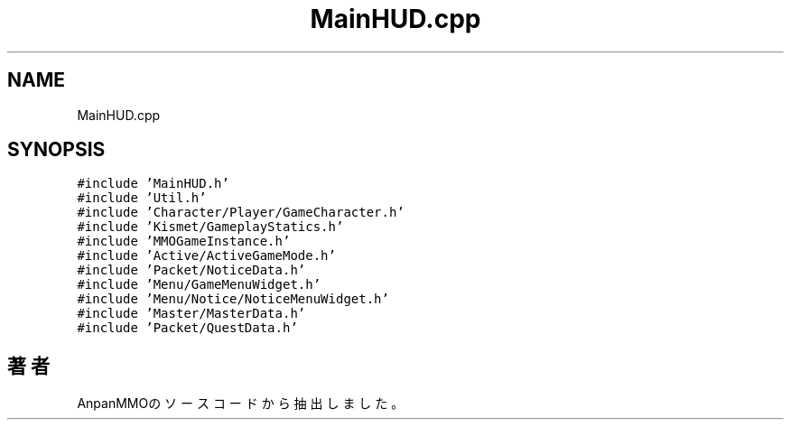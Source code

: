 .TH "MainHUD.cpp" 3 "2018年12月21日(金)" "AnpanMMO" \" -*- nroff -*-
.ad l
.nh
.SH NAME
MainHUD.cpp
.SH SYNOPSIS
.br
.PP
\fC#include 'MainHUD\&.h'\fP
.br
\fC#include 'Util\&.h'\fP
.br
\fC#include 'Character/Player/GameCharacter\&.h'\fP
.br
\fC#include 'Kismet/GameplayStatics\&.h'\fP
.br
\fC#include 'MMOGameInstance\&.h'\fP
.br
\fC#include 'Active/ActiveGameMode\&.h'\fP
.br
\fC#include 'Packet/NoticeData\&.h'\fP
.br
\fC#include 'Menu/GameMenuWidget\&.h'\fP
.br
\fC#include 'Menu/Notice/NoticeMenuWidget\&.h'\fP
.br
\fC#include 'Master/MasterData\&.h'\fP
.br
\fC#include 'Packet/QuestData\&.h'\fP
.br

.SH "著者"
.PP 
 AnpanMMOのソースコードから抽出しました。
